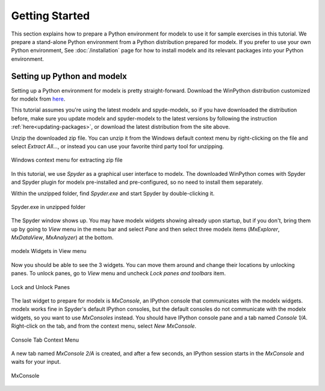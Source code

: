 Getting Started
---------------

This section explains how to prepare a Python environment
for modelx to use it for sample exercises in this tutorial.
We prepare a stand-alone Python environment from
a Python distribution prepared for modelx.
If you prefer to use your own Python environment,
See :doc:`/installation` page for how to install
modelx and its relevant packages into your Python environment.

Setting up Python and modelx
^^^^^^^^^^^^^^^^^^^^^^^^^^^^

Setting up a Python environment for modelx is pretty straight-forward.
Download the WinPython distribution customized for modelx from
`here <https://lifelib.io/download.html>`_.

This tutorial assumes you're using the latest modelx and spyde-modelx,
so if you have downloaded the distribution before,
make sure you update modelx and spyder-modelx to the latest versions
by following the instruction :ref:`here<updating-packages>`,
or download the latest distribution from the site above.

Unzip the downloaded zip file. You can unzip it from the Windows default
context menu by right-clicking on the file and select *Extract All...*,
or instead you can use your favorite third party tool for unzipping.

.. figure:: /images/tutorial/GettingStarted/ExtractAllContextMenu.png
   :align: center

   Windows context menu for extracting zip file

In this tutorial, we use *Spyder* as a graphical user interface to modelx.
The downloaded WinPython comes with Spyder and Spyder plugin for modelx
pre-installed and pre-configured,
so no need to install them separately.

Within the unzipped folder, find *Spyder.exe* and start Spyder by
double-clicking it.

.. figure:: /images/tutorial/GettingStarted/StartSpyder.png
   :align: center

   Spyder.exe in unzipped folder

The Spyder window shows up. You may have modelx widgets showing already
upon startup, but if you don't, bring them up by going to *View* menu
in the menu bar and select *Pane* and then select
three modelx items (*MxExplorer*, *MxDataView*, *MxAnalyzer*)
at the bottom.

.. figure:: /images/tutorial/GettingStarted/ViewMenuMxWidgets.png
   :align: center

   modelx Widgets in View menu

Now you should be able to see the 3 widgets. You can move them around
and change their locations by unlocking panes.
To unlock panes, go to *View* menu and uncheck *Lock panes and toolbars* item.

.. figure:: /images/tutorial/GettingStarted/ViewMenuUnlockPane.png
   :align: center

   Lock and Unlock Panes

The last widget to prepare for modelx is *MxConsole*,
an IPython console that communicates with the modelx widgets.
modelx works fine in Spyder's default IPython consoles,
but the default consoles do not communicate with the modelx widgets,
so you want to use *MxConsoles* instead.
You should have IPython console pane and a tab named *Console 1/A*.
Right-click on the tab, and from the context menu,
select *New MxConsole*.

.. figure:: /images/tutorial/GettingStarted/OpenNewMxConsole.png
   :align: center

   Console Tab Context Menu

A new tab named *MxConsole 2/A* is created,
and after a few seconds, an IPython session starts in the *MxConsole*
and waits for your input.

.. figure:: /images/tutorial/GettingStarted/BlankMxConsole.png
   :align: center

   MxConsole

